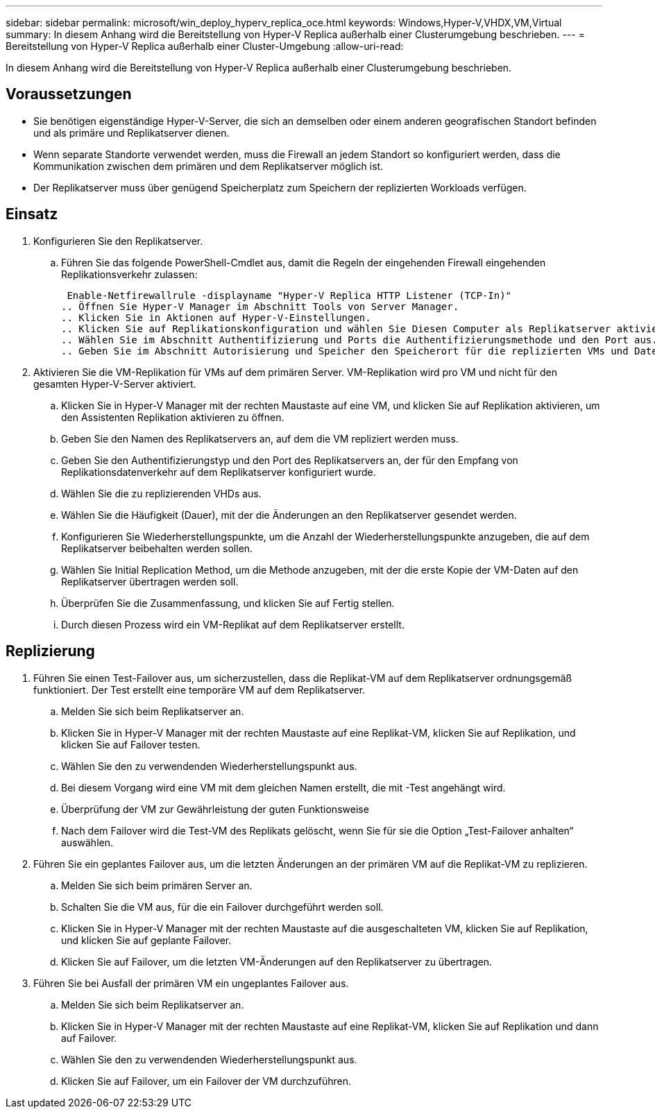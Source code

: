 ---
sidebar: sidebar 
permalink: microsoft/win_deploy_hyperv_replica_oce.html 
keywords: Windows,Hyper-V,VHDX,VM,Virtual 
summary: In diesem Anhang wird die Bereitstellung von Hyper-V Replica außerhalb einer Clusterumgebung beschrieben. 
---
= Bereitstellung von Hyper-V Replica außerhalb einer Cluster-Umgebung
:allow-uri-read: 


[role="lead"]
In diesem Anhang wird die Bereitstellung von Hyper-V Replica außerhalb einer Clusterumgebung beschrieben.



== Voraussetzungen

* Sie benötigen eigenständige Hyper-V-Server, die sich an demselben oder einem anderen geografischen Standort befinden und als primäre und Replikatserver dienen.
* Wenn separate Standorte verwendet werden, muss die Firewall an jedem Standort so konfiguriert werden, dass die Kommunikation zwischen dem primären und dem Replikatserver möglich ist.
* Der Replikatserver muss über genügend Speicherplatz zum Speichern der replizierten Workloads verfügen.




== Einsatz

. Konfigurieren Sie den Replikatserver.
+
.. Führen Sie das folgende PowerShell-Cmdlet aus, damit die Regeln der eingehenden Firewall eingehenden Replikationsverkehr zulassen:
+
 Enable-Netfirewallrule -displayname "Hyper-V Replica HTTP Listener (TCP-In)"
.. Öffnen Sie Hyper-V Manager im Abschnitt Tools von Server Manager.
.. Klicken Sie in Aktionen auf Hyper-V-Einstellungen.
.. Klicken Sie auf Replikationskonfiguration und wählen Sie Diesen Computer als Replikatserver aktivieren aus.
.. Wählen Sie im Abschnitt Authentifizierung und Ports die Authentifizierungsmethode und den Port aus.
.. Geben Sie im Abschnitt Autorisierung und Speicher den Speicherort für die replizierten VMs und Dateien an.


. Aktivieren Sie die VM-Replikation für VMs auf dem primären Server. VM-Replikation wird pro VM und nicht für den gesamten Hyper-V-Server aktiviert.
+
.. Klicken Sie in Hyper-V Manager mit der rechten Maustaste auf eine VM, und klicken Sie auf Replikation aktivieren, um den Assistenten Replikation aktivieren zu öffnen.
.. Geben Sie den Namen des Replikatservers an, auf dem die VM repliziert werden muss.
.. Geben Sie den Authentifizierungstyp und den Port des Replikatservers an, der für den Empfang von Replikationsdatenverkehr auf dem Replikatserver konfiguriert wurde.
.. Wählen Sie die zu replizierenden VHDs aus.
.. Wählen Sie die Häufigkeit (Dauer), mit der die Änderungen an den Replikatserver gesendet werden.
.. Konfigurieren Sie Wiederherstellungspunkte, um die Anzahl der Wiederherstellungspunkte anzugeben, die auf dem Replikatserver beibehalten werden sollen.
.. Wählen Sie Initial Replication Method, um die Methode anzugeben, mit der die erste Kopie der VM-Daten auf den Replikatserver übertragen werden soll.
.. Überprüfen Sie die Zusammenfassung, und klicken Sie auf Fertig stellen.
.. Durch diesen Prozess wird ein VM-Replikat auf dem Replikatserver erstellt.






== Replizierung

. Führen Sie einen Test-Failover aus, um sicherzustellen, dass die Replikat-VM auf dem Replikatserver ordnungsgemäß funktioniert. Der Test erstellt eine temporäre VM auf dem Replikatserver.
+
.. Melden Sie sich beim Replikatserver an.
.. Klicken Sie in Hyper-V Manager mit der rechten Maustaste auf eine Replikat-VM, klicken Sie auf Replikation, und klicken Sie auf Failover testen.
.. Wählen Sie den zu verwendenden Wiederherstellungspunkt aus.
.. Bei diesem Vorgang wird eine VM mit dem gleichen Namen erstellt, die mit -Test angehängt wird.
.. Überprüfung der VM zur Gewährleistung der guten Funktionsweise
.. Nach dem Failover wird die Test-VM des Replikats gelöscht, wenn Sie für sie die Option „Test-Failover anhalten“ auswählen.


. Führen Sie ein geplantes Failover aus, um die letzten Änderungen an der primären VM auf die Replikat-VM zu replizieren.
+
.. Melden Sie sich beim primären Server an.
.. Schalten Sie die VM aus, für die ein Failover durchgeführt werden soll.
.. Klicken Sie in Hyper-V Manager mit der rechten Maustaste auf die ausgeschalteten VM, klicken Sie auf Replikation, und klicken Sie auf geplante Failover.
.. Klicken Sie auf Failover, um die letzten VM-Änderungen auf den Replikatserver zu übertragen.


. Führen Sie bei Ausfall der primären VM ein ungeplantes Failover aus.
+
.. Melden Sie sich beim Replikatserver an.
.. Klicken Sie in Hyper-V Manager mit der rechten Maustaste auf eine Replikat-VM, klicken Sie auf Replikation und dann auf Failover.
.. Wählen Sie den zu verwendenden Wiederherstellungspunkt aus.
.. Klicken Sie auf Failover, um ein Failover der VM durchzuführen.



